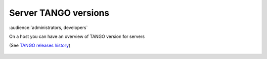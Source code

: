 Server TANGO versions
---------------------

:audience:`administrators, developers`

On a host you can have an overview of TANGO version for servers

(See `TANGO releases history <http://www.tango-controls.org/about-us/>`_)

   |image0|


.. |image0| image:: img/tango_versions.png
